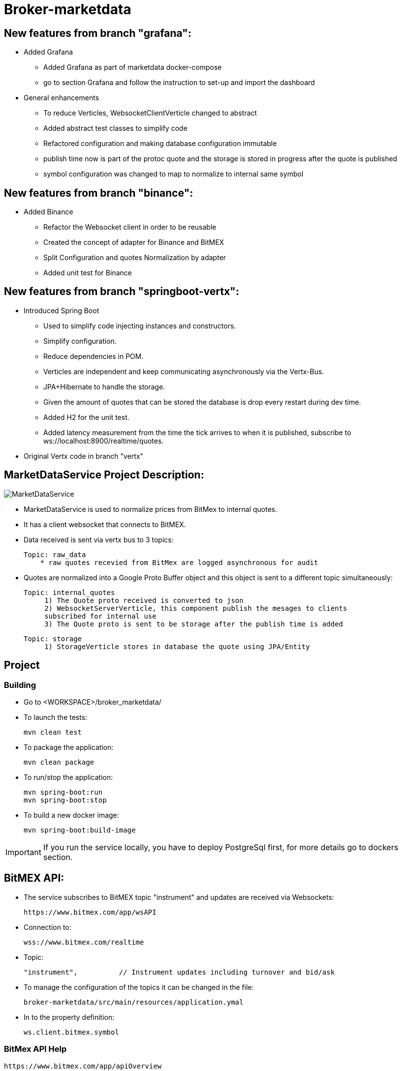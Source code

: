= Broker-marketdata

== New features from branch "grafana":

* Added Grafana
- Added Grafana as part of marketdata docker-compose
- go to section Grafana and follow the instruction to set-up and import the dashboard
* General enhancements
- To reduce Verticles, WebsocketClientVerticle changed to abstract
- Added abstract test classes to simplify code
- Refactored configuration and making database configuration immutable
- publish time now is part of the protoc quote and the storage is stored in progress after the quote is published
- symbol configuration was changed to map to normalize to internal same symbol

== New features from branch "binance":

* Added Binance
- Refactor the Websocket client in order to be reusable
- Created the concept of adapter for Binance and BitMEX
- Split Configuration and quotes Normalization by adapter
- Added unit test for Binance

== New features from branch "springboot-vertx":

* Introduced Spring Boot
- Used to simplify code injecting instances and constructors.
- Simplify configuration.
- Reduce dependencies in POM.
- Verticles are independent and keep communicating asynchronously via the Vertx-Bus.
- JPA+Hibernate to handle the storage.
- Given the amount of quotes that can be stored the database is drop every restart during dev time.
- Added H2 for the unit test.
- Added latency measurement from the time the tick arrives to when it is published, subscribe to ws://localhost:8900/realtime/quotes.
* Original Vertx code in branch "vertx"

== MarketDataService Project Description:

image::MarketDataService.PNG[]

* MarketDataService is used to normalize prices from BitMex to internal quotes.
* It has a client websocket that connects to BitMEX.
* Data received is sent via vertx bus to 3 topics:

    Topic: raw_data
        * raw quotes recevied from BitMex are logged asynchronous for audit

* Quotes are normalized into a Google Proto Buffer object and this object is sent to a different topic simultaneously:

   Topic: internal_quotes
        1) The Quote proto received is converted to json
        2) WebsocketServerVerticle, this component publish the mesages to clients
        subscribed for internal use
        3) The Quote proto is sent to be storage after the publish time is added

   Topic: storage
        1) StorageVerticle stores in database the quote using JPA/Entity

== Project

=== Building

* Go to <WORKSPACE>/broker_marketdata/

* To launch the tests:

    mvn clean test

* To package the application:

    mvn clean package

* To run/stop the application:

    mvn spring-boot:run
    mvn spring-boot:stop

* To build a new docker image:

    mvn spring-boot:build-image

IMPORTANT: If you run the service locally, you have to deploy PostgreSql first, for more details go to dockers section.

== BitMEX API:

* The service subscribes to BitMEX topic "instrument" and updates are received via Websockets:

    https://www.bitmex.com/app/wsAPI

* Connection to:

    wss://www.bitmex.com/realtime

* Topic:

    "instrument",          // Instrument updates including turnover and bid/ask

* To manage the configuration of the topics it can be changed in the file:

    broker-marketdata/src/main/resources/application.ymal

* In to the property definition:

    ws.client.bitmex.symbol

=== BitMex API Help

    https://www.bitmex.com/app/apiOverview

== Binance API:

* The service subscribes to Binance stream "bookTicker" and updates are received via Websockets:

    wss://stream.binance.com:9443

* Connection to:

    wss://stream.binance.com:9443/ws

* Stream:

    @bookTicker

* To manage the configuration of the topics it can be changed in the file:

    broker-marketdata/src/main/resources/application.ymal

* In to the property definition:

    ws.client.binance.symbol

=== Binance API Help

    https://binance-docs.github.io/apidocs/spot/

== Vertx

image:https://img.shields.io/badge/vert.x-4.2.0-purple.svg[link="https://vertx.io"]

This application was generated using http://start.vertx.io

=== Vertx Help

* https://vertx.io/docs/[Vert.x Documentation]
* https://stackoverflow.com/questions/tagged/vert.x?sort=newest&pageSize=15[Vert.x Stack Overflow]
* https://groups.google.com/forum/?fromgroups#!forum/vertx[Vert.x User Group]
* https://gitter.im/eclipse-vertx/vertx-users[Vert.x Gitter]

== Google Protocol Buffers

=== Building

To build InternalPrice.proto:

* Add the environment variable PROTOC_PATH where protoc in installed.
* Go to terminal in the project and execute

    .\build_protoc.bat

* It will create the relevant classes for InternalPrice.
* InternalPrice is the serialized object that will be sent.
* For debugging you can set the variable serialization:false in the config file

=== Google Protocol Buffers Help

https://developers.google.com/protocol-buffers/docs/javatutorial

== Storage

* Uses PostgreSql to store prices as docker image
* Uses flyway as a database management control

== Docker-compose

=== Building

To deploy the MarketDataService with PostgreSql

* Go to <WORKSPACE>/broker_marketdata/cocker-compose/marketdata
* execute

    docker-compose up -d

To deploy only PostgreSql

* Go to <WORKSPACE>/broker_marketdata/cocker-compose/postgresql
* execute

    docker-compose up -d

== Websocket MarketDataService Test

=== Online client

Once the service is running locally or in a container

* to test the websocket connect using

    https://websocketking.com/
    https://www.piesocket.com/websocket-tester#

* use the following path

    ws://localhost:8900/realtime/quotes

== Grafana

* Once the docker is deployed, use admin/admin to login

=== Datasource configuration

* Go to setting -> Configuration -> Data sources -> Add DataSource
* Search for Postgresql

    Host: database:5432
    Database: marketdata
    User/Password: defined in the yaml file
    TLS/SSL Mode: disable

* Save and test

=== Import Dashboard

* On create (+) -> Import
* Under the new window -> Upload Json file
* Go to

    <WORKSPACE>/broker_marketdata/grafana/DashboardQuotes.json

* Load
* It will crate the dashboard Quotes as follows:

- First section shows max latency per second
- Second section shows number of quotes per second

image::grafana/Dashboard.PNG[]

IMPORTANT: If you run Grafana and Posgresql inside Docker and the MarketdataService in your local PC, the time is shift the timezone



